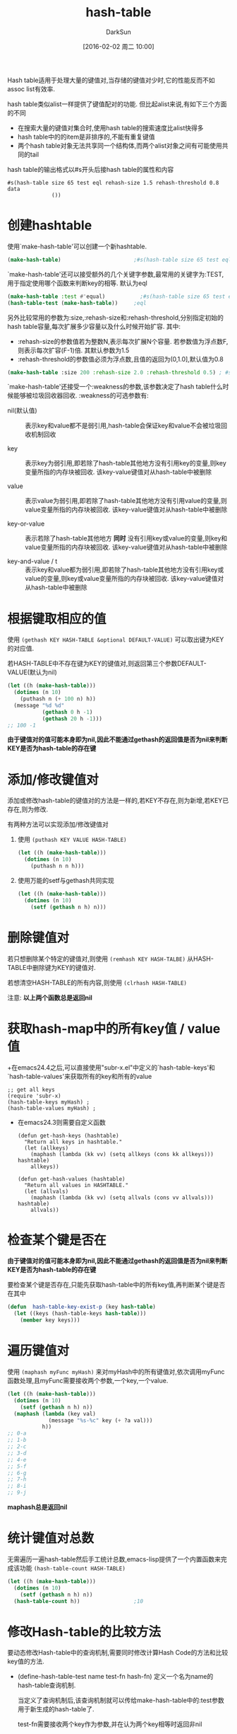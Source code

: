 #+TITLE: hash-table
#+AUTHOR: DarkSun
#+CATEGORY: emacs-lisp-faq
#+DATE: [2016-02-02 周二 10:00]
#+OPTIONS: ^:{}
Hash table适用于处理大量的键值对,当存储的键值对少时,它的性能反而不如assoc list有效率.

hash table类似alist一样提供了键值配对的功能. 但比起alist来说,有如下三个方面的不同

+ 在搜索大量的键值对集合时,使用hash table的搜索速度比alist快得多
+ hash table中的的item是非排序的,不能有重复键值
+ 两个hash table对象无法共享同一个结构体,而两个alist对象之间有可能使用共同的tail
     
hash table的输出格式以#s开头后接hash table的属性和内容
#+BEGIN_EXAMPLE
  #s(hash-table size 65 test eql rehash-size 1.5 rehash-threshold 0.8 data
                ())
#+END_EXAMPLE
* 创建hashtable
使用`make-hash-table'可以创建一个新hashtable. 
#+BEGIN_SRC emacs-lisp
  (make-hash-table)                       ;#s(hash-table size 65 test eql rehash-size 1.5 rehash-threshold 0.8 data ())
#+END_SRC

`make-hash-table'还可以接受额外的几个关键字参数,最常用的关键字为:TEST,用于指定使用哪个函数来判断key的相等. 默认为eql
#+BEGIN_SRC emacs-lisp
  (make-hash-table :test #'equal)           ;#s(hash-table size 65 test equal rehash-size 1.5 rehash-threshold 0.8 data ())
  (hash-table-test (make-hash-table))     ;eql
#+END_SRC

另外比较常用的参数为:size,:rehash-size和:rehash-threshold,分别指定初始的hash table容量,每次扩展多少容量以及什么时候开始扩容. 其中:

+ :rehash-size的参数值若为整数N,表示每次扩展N个容量. 若参数值为浮点数F,则表示每次扩容(F-1)倍. 其默认参数为1.5
+ :rehash-threshold的参数值必须为浮点数,且值的返回为(0,1.0],默认值为0.8
#+BEGIN_SRC emacs-lisp
  (make-hash-table :size 200 :rehash-size 2.0 :rehash-threshold 0.5) ; #s(hash-table size 200 test eql rehash-size 2.0 rehash-threshold 0.5 data ())
#+END_SRC

`make-hash-table'还接受一个:weakness的参数,该参数决定了hash table什么时候能够被垃圾回收器回收. :weakness的可选参数有:

+ nil(默认值) :: 表示key和value都不是弱引用,hash-table会保证key和value不会被垃圾回收机制回收

+ key :: 表示key为弱引用,即若除了hash-table其他地方没有引用key的变量,则key变量所指的内存块被回收. 该key-value键值对从hash-table中被删除

+ value :: 表示value为弱引用,即若除了hash-table其他地方没有引用value的变量,则value变量所指的内存块被回收. 该key-value键值对从hash-table中被删除

+ key-or-value :: 表示若除了hash-table其他地方 *同时* 没有引用key或value的变量,则key和value变量所指的内存块被回收. 该key-value键值对从hash-table中被删除

+ key-and-value / t :: 表示key和value都为弱引用,即若除了hash-table其他地方没有引用key或value的变量,则key或value变量所指的内存块被回收. 该key-value键值对从hash-table中被删除

* 根据键取相应的值
使用 =(gethash KEY HASH-TABLE &optional DEFAULT-VALUE)= 可以取出键为KEY的对应值.

若HASH-TABLE中不存在键为KEY的键值对,则返回第三个参数DEFAULT-VALUE(默认为nil)
#+BEGIN_SRC emacs-lisp
  (let ((h (make-hash-table)))
    (dotimes (n 10)
      (puthash n (+ 100 n) h))
    (message "%d %d"
             (gethash 0 h -1)
             (gethash 20 h -1)))
  ;; 100 -1
#+END_SRC

*由于键值对的值可能本身即为nil,因此不能通过gethash的返回值是否为nil来判断KEY是否为hash-table的存在键*

* 添加/修改键值对

添加或修改hash-table的键值对的方法是一样的,若KEY不存在,则为新增,若KEY已存在,则为修改.

有两种方法可以实现添加/修改键值对

1. 使用 =(puthash KEY VALUE HASH-TABLE)=
   #+BEGIN_SRC emacs-lisp
     (let ((h (make-hash-table)))
       (dotimes (n 10)
         (puthash n n h)))
   #+END_SRC
2. 使用万能的setf与gethash共同实现
   #+BEGIN_SRC emacs-lisp
     (let ((h (make-hash-table)))
       (dotimes (n 10)
         (setf (gethash n h) n)))
   #+END_SRC

* 删除键值对

若只想删除某个特定的键值对,则使用 =(remhash KEY HASH-TALBE)= 从HASH-TABLE中删除键为KEY的键值对.

若想清空HASH-TABLE的所有内容,则使用 =(clrhash HASH-TABLE)=

注意: *以上两个函数总是返回nil*
* 获取hash-map中的所有key值 / value值

+在emacs24.4之后,可以直接使用"subr-x.el"中定义的`hash-table-keys'和`hash-table-values'来获取所有的key和所有的value
#+BEGIN_SRC elisp
  ;; get all keys
  (require 'subr-x)
  (hash-table-keys myHash) ; 
  (hash-table-values myHash) ;
#+END_SRC

+ 在emacs24.3则需要自定义函数
  #+BEGIN_SRC elisp
    (defun get-hash-keys (hashtable)
      "Return all keys in hashtable."
      (let (allkeys)
        (maphash (lambda (kk vv) (setq allkeys (cons kk allkeys))) hashtable)
        allkeys))

    (defun get-hash-values (hashtable)
      "Return all values in HASHTABLE."
      (let (allvals)
        (maphash (lambda (kk vv) (setq allvals (cons vv allvals))) hashtable)
        allvals))
  #+END_SRC
  
* 检查某个键是否在

*由于键值对的值可能本身即为nil,因此不能通过gethash的返回值是否为nil来判断KEY是否为hash-table的存在键*

要检查某个键是否存在,只能先获取hash-table中的所有key值,再判断某个键是否在其中
#+BEGIN_SRC emacs-lisp
  (defun  hash-table-key-exist-p (key hash-table)
    (let ((keys (hash-table-keys hash-table)))
      (member key keys)))
#+END_SRC

* 遍历键值对

使用 =(maphash myFunc myHash)= 来对myHash中的所有键值对,依次调用myFunc函数处理,且myFunc需要接收两个参数,一个key,一个value.
#+BEGIN_SRC emacs-lisp
  (let ((h (make-hash-table)))
    (dotimes (n 10)
      (setf (gethash n h) n))
    (maphash (lambda (key val)
               (message "%s-%c" key (+ ?a val)))
             h))
  ;; 0-a
  ;; 1-b
  ;; 2-c
  ;; 3-d
  ;; 4-e
  ;; 5-f
  ;; 6-g
  ;; 7-h
  ;; 8-i
  ;; 9-j
#+END_SRC

*maphash总是返回nil*

* 统计键值对总数
无需遍历一遍hash-table然后手工统计总数,emacs-lisp提供了一个内置函数来完成该功能 =(hash-table-count HASH-TABLE)=
#+BEGIN_SRC emacs-lisp
  (let ((h (make-hash-table)))
    (dotimes (n 10)
      (setf (gethash n h) n))
    (hash-table-count h))                 ;10
#+END_SRC
* 修改Hash-table的比较方法
要动态修改Hash-table中的查询机制,需要同时修改计算Hash Code的方法和比较key值的方法.

+ (define-hash-table-test name test-fn hash-fn)
  定义一个名为name的hash-table查询机制.
  
  当定义了查询机制后,该查询机制就可以传给make-hash-table中的:test参数用于新生成的hash-table了.
  
  test-fn需要接收两个key作为参数,并在认为两个key相等时返回非nil
  
  hash-fn则需要接收一个key作为参数,并返回一个整数(可以为负数)作为它的hash值.
  
  elisp提供了一个函数用于根据object的内容来生成hash值:sxhash
  #+BEGIN_SRC emacs-lisp
    (defun case-fold-string= (a b)
      (eq t (compare-strings a nil nil b nil nil t)))
    (defun case-fold-string-hash (a)
      (sxhash (upcase a)))

    (define-hash-table-test 'case-fold
      'case-fold-string= 'case-fold-string-hash)

    (make-hash-table :test 'case-fold)
  #+END_SRC
  
+ (sxhash obj)
  
  根据obj的内容生成hash code,若两个obj是equal的,则该函数返回相等的hashcode
  #+BEGIN_SRC emacs-lisp
    (define-hash-table-test 'contents-hash 'equal 'sxhash)

    (make-hash-table :test 'contents-hash)
  #+END_SRC
* 获取hash中的属性
+ 获取hash中的查询机制(即:test属性的值)

  (hash-table-test myHashTable)
  
+ 获取hash-table中:weak属性的值

  (hash-table-weakness myHash)
  
+ 获取hash-table中:rehash-size参数的值
  
  (hash-table-rehash-size table)
  
+ 获取hash-table中:rehash-threshold参数的值

  (hash-table-rehash-threshold table)
  
+ 获取hash-table中的:size参数的值

  (hash-table-size table)
  
